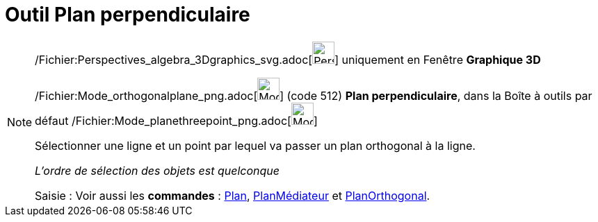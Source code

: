 = Outil Plan perpendiculaire
:page-en: tools/Perpendicular_Plane_Tool
ifdef::env-github[:imagesdir: /fr/modules/ROOT/assets/images]

[NOTE]
====

/Fichier:Perspectives_algebra_3Dgraphics_svg.adoc[image:32px-Perspectives_algebra_3Dgraphics.svg.png[Perspectives
algebra 3Dgraphics.svg,width=32,height=32]] uniquement en Fenêtre *Graphique 3D*

/Fichier:Mode_orthogonalplane_png.adoc[image:Mode_orthogonalplane.png[Mode orthogonalplane.png,width=32,height=32]]
(code 512) *Plan perpendiculaire*, dans la Boîte à outils par défaut
/Fichier:Mode_planethreepoint_png.adoc[image:Mode_planethreepoint.png[Mode planethreepoint.png,width=32,height=32]]

Sélectionner une ligne et un point par lequel va passer un plan orthogonal à la ligne.

_L'ordre de sélection des objets est quelconque_

[.kcode]#Saisie :# Voir aussi les *commandes* : xref:/commands/Plan.adoc[Plan],
xref:/commands/PlanMédiateur.adoc[PlanMédiateur] et xref:/commands/PlanOrthogonal.adoc[PlanOrthogonal].

====
